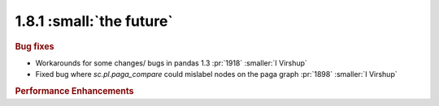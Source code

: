 1.8.1 :small:`the future`
~~~~~~~~~~~~~~~~~~~~~~~~~

.. rubric:: Bug fixes

- Workarounds for some changes/ bugs in pandas 1.3 :pr:`1918` :smaller:`I Virshup`

- Fixed bug where `sc.pl.paga_compare` could mislabel nodes on the paga graph :pr:`1898` :smaller:`I Virshup`


.. rubric:: Performance Enhancements
